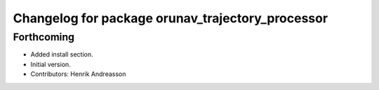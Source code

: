 ^^^^^^^^^^^^^^^^^^^^^^^^^^^^^^^^^^^^^^^^^^^^^^^^^
Changelog for package orunav_trajectory_processor
^^^^^^^^^^^^^^^^^^^^^^^^^^^^^^^^^^^^^^^^^^^^^^^^^

Forthcoming
-----------
* Added install section.
* Initial version.
* Contributors: Henrik Andreasson
